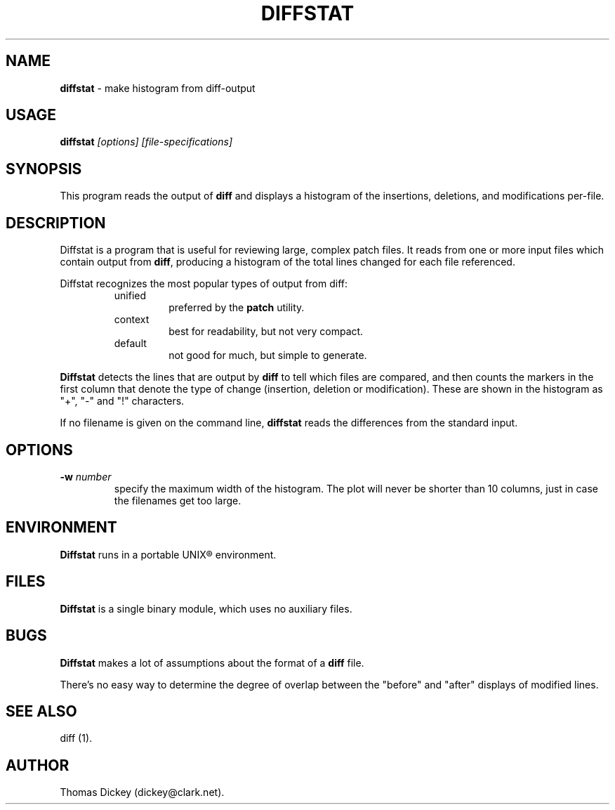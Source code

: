 .\"*****************************************************************************
.\" Copyright (c) 1994 by Thomas E. Dickey.  All Rights Reserved.              *
.\"                                                                            *
.\" You may freely copy or redistribute this software, so long as there is no  *
.\" profit made from its use, sale trade or reproduction. You may not change   *
.\" this copyright notice, and it must be included in any copy made.           *
.\"*****************************************************************************
.\" $Id: diffstat.1,v 1.2 1994/06/13 23:38:35 tom Exp $
.de DS
.RS
.nf
.sp
..
.de DE
.fi
.RE
.sp .5
..
.TH DIFFSTAT 1
.
.SH NAME
\fBdiffstat\fR \- make histogram from diff-output
.
.SH USAGE
\fBdiffstat\fI [options] [file-specifications]
.
.SH SYNOPSIS
This program reads the output of \fBdiff\fR and displays a histogram
of the insertions, deletions, and modifications per-file.
.
.SH DESCRIPTION
Diffstat is a program that is useful for reviewing large, complex patch files.
It reads from one or more input files which contain output from \fBdiff\fR,
producing a histogram of the total lines changed for each file referenced.
.
.PP
Diffstat recognizes the most popular types of output from diff:
.
.RS
.TP
unified
preferred by the \fBpatch\fR utility.
.
.TP
context
best for readability, but not very compact.
.
.TP
default
not good for much, but simple to generate.
.RE
.
.PP
\fBDiffstat\fR detects the lines that are output by \fBdiff\fR to
tell which files are compared, and then counts the markers in the
first column that denote the type of change (insertion, deletion
or modification).
These are shown in the histogram as "+", "-" and "!" characters.
.
.PP
If no filename is given on the command line,
\fBdiffstat\fR reads the differences from the standard input.
.
.SH OPTIONS
.TP
.BI \-w " number"
specify the maximum width of the histogram.
The plot will never be shorter than 10 columns, just in case
the filenames get too large.
.
.SH ENVIRONMENT
.PP
\fBDiffstat\fR runs in a portable UNIX\*R environment.
.SH FILES
.PP
\fBDiffstat\fR is a single binary module, which uses no auxiliary files.
.
.SH BUGS
.PP
\fBDiffstat\fR makes a lot of assumptions about the format of a \fBdiff\fR file.
.PP
There's no easy way to determine the degree of overlap between the
"before" and "after" displays of modified lines.
.
.SH SEE ALSO
.PP
diff (1).
.SH AUTHOR
.PP
Thomas Dickey (dickey@clark.net).
